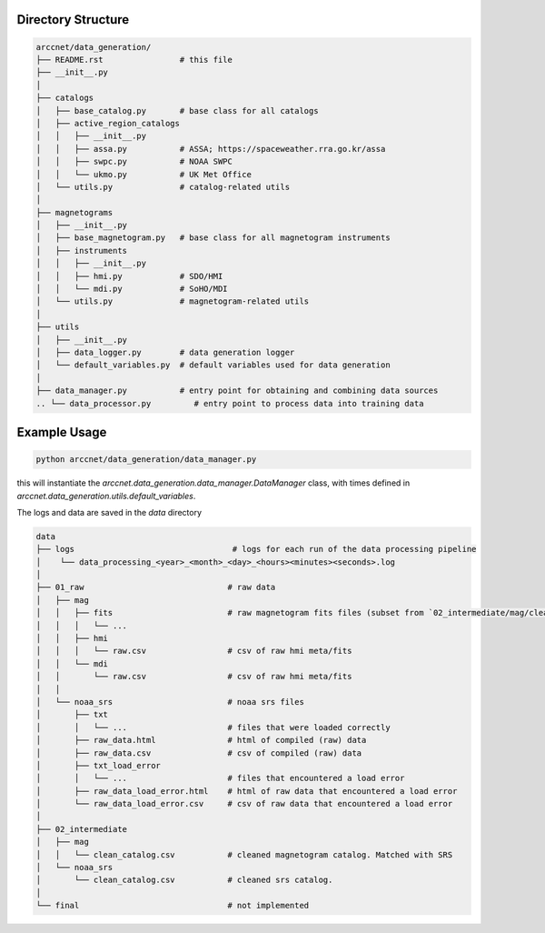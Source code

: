 Directory Structure
===================

.. code-block:: shell

    arccnet/data_generation/
    ├── README.rst                # this file
    ├── __init__.py
    │
    ├── catalogs
    │   ├── base_catalog.py       # base class for all catalogs
    │   ├── active_region_catalogs
    │   │   ├── __init__.py
    │   │   ├── assa.py           # ASSA; https://spaceweather.rra.go.kr/assa
    │   │   ├── swpc.py           # NOAA SWPC
    │   │   └── ukmo.py           # UK Met Office
    │   └── utils.py              # catalog-related utils
    │
    ├── magnetograms
    │   ├── __init__.py
    │   ├── base_magnetogram.py   # base class for all magnetogram instruments
    │   ├── instruments
    │   │   ├── __init__.py
    │   │   ├── hmi.py            # SDO/HMI
    │   │   └── mdi.py            # SoHO/MDI
    │   └── utils.py              # magnetogram-related utils
    │
    ├── utils
    │   ├── __init__.py
    │   ├── data_logger.py        # data generation logger
    │   └── default_variables.py  # default variables used for data generation
    │
    ├── data_manager.py           # entry point for obtaining and combining data sources
    .. └── data_processor.py         # entry point to process data into training data

Example Usage
=============

.. code-block:: zsh

    python arccnet/data_generation/data_manager.py

this will instantiate the `arccnet.data_generation.data_manager.DataManager` class, with times defined
in `arccnet.data_generation.utils.default_variables`.

The logs and data are saved in the `data` directory

.. code-block:: shell

    data
    ├── logs                                 # logs for each run of the data processing pipeline
    │    └── data_processing_<year>_<month>_<day>_<hours><minutes><seconds>.log
    │
    ├── 01_raw                              # raw data
    │   ├── mag
    │   │   ├── fits                        # raw magnetogram fits files (subset from `02_intermediate/mag/clean_catalog.csv`)
    │   │   │   └── ...
    │   │   ├── hmi
    │   │   │   └── raw.csv                 # csv of raw hmi meta/fits
    │   │   └── mdi
    │   │       └── raw.csv                 # csv of raw hmi meta/fits
    │   │
    │   └── noaa_srs                        # noaa srs files
    │       ├── txt
    │       │   └── ...                     # files that were loaded correctly
    │       ├── raw_data.html               # html of compiled (raw) data
    │       ├── raw_data.csv                # csv of compiled (raw) data
    │       ├── txt_load_error
    │       │   └── ...                     # files that encountered a load error
    │       ├── raw_data_load_error.html    # html of raw data that encountered a load error
    │       └── raw_data_load_error.csv     # csv of raw data that encountered a load error
    │
    ├── 02_intermediate
    │   ├── mag
    │   │   └── clean_catalog.csv           # cleaned magnetogram catalog. Matched with SRS
    │   └── noaa_srs
    │       └── clean_catalog.csv           # cleaned srs catalog.
    │
    └── final                               # not implemented
